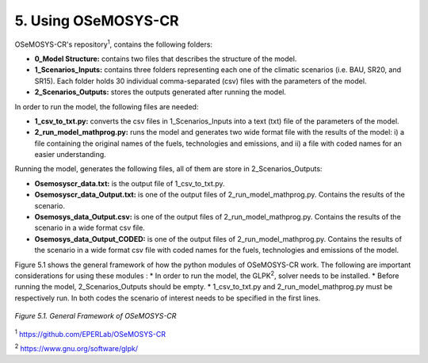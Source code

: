 5. Using OSeMOSYS-CR
=================

OSeMOSYS-CR's repository\ :sup:`1`, contains the following folders: 

* **0_Model Structure:** contains two files that describes the structure of the model. 

* **1_Scenarios_Inputs:** contains three folders representing each one of the climatic scenarios (i.e. BAU, SR20, and SR15). Each folder holds 30 individual comma-separated (csv) files with the parameters of the model. 

* **2_Scenarios_Outputs:** stores the outputs generated after running the model. 

In order to run the model, the following files are needed: 

* **1_csv_to_txt.py:** converts the csv files in 1_Scenarios_Inputs into a text (txt) file of the parameters of the model. 

* **2_run_model_mathprog.py:** runs the model and generates two wide format file with the results of the model: i) a file containing the original names of the fuels, technologies and emissions, and ii) a file with coded names for an easier understanding. 

Running the model, generates the following files, all of them are store in 2_Scenarios_Outputs:

* **Osemosyscr_data.txt:** is the output file of 1_csv_to_txt.py. 

* **Osemosyscr_data_Output.txt:** is one of the output files of 2_run_model_mathprog.py. Contains the results of the scenario.

* **Osemosys_data_Output.csv:** is one of the output files of 2_run_model_mathprog.py. Contains the results of the scenario in a wide format csv file. 

* **Osemosys_data_Output_CODED:** is one of the output files of 2_run_model_mathprog.py. Contains the results of the scenario in a wide format csv file with coded names for the fuels, technologies and emissions of the model. 

Figure 5.1 shows the general framework of how the python modules of OSeMOSYS-CR work. The following are important considerations for using these modules
: 
* In order to run the model, the GLPK\ :sup:`2`, solver needs to be installed. 
* Before running the model, 2_Scenarios_Outputs should be empty.
* 1_csv_to_txt.py and 2_run_model_mathprog.py must be respectively run. In both codes the scenario of interest needs to be specified in the first lines. 

.. figure::  img/Framework.PNG
   :align:   center
   :width:   700 px
   
   *Figure 5.1. General Framework of OSeMOSYS-CR*

\ :sup:`1` https://github.com/EPERLab/OSeMOSYS-CR

\ :sup:`2` https://www.gnu.org/software/glpk/
